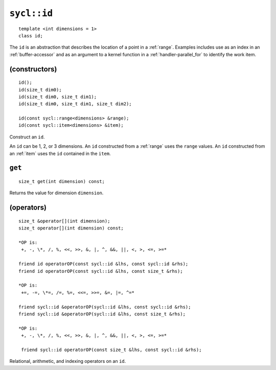 ..
  Copyright 2020 The Khronos Group Inc.
  SPDX-License-Identifier: CC-BY-4.0

.. rst-class:: api-class

.. _id:

============
``sycl::id``
============

::

   template <int dimensions = 1>
   class id;

The ``id`` is an abstraction that describes the location of a point in
a :ref:`range`. Examples includes use as an index in an
:ref:`buffer-accessor` and as an argument to a kernel function in a
:ref:`handler-parallel_for` to identify the work item.

.. seealso:: |SYCL_SPEC_ID|

(constructors)
==============

::

  id();
  id(size_t dim0);
  id(size_t dim0, size_t dim1);
  id(size_t dim0, size_t dim1, size_t dim2);

  id(const sycl::range<dimensions> &range);
  id(const sycl::item<dimensions> &item);

Construct an ``id``.

An ``id`` can be 1, 2, or 3 dimensions. An ``id`` constructed from
a :ref:`range` uses the ``range`` values. An ``id`` constructed from
an :ref:`item` uses the ``id`` contained in the ``item``.

``get``
=======

::

  size_t get(int dimension) const;

Returns the value for dimension ``dimension``.

(operators)
===========

::

  size_t &operator[](int dimension);
  size_t operator[](int dimension) const;

  *OP is:
   +, -, \*, /, %, <<, >>, &, |, ^, &&, ||, <, >, <=, >=*

  friend id operatorOP(const sycl::id &lhs, const sycl::id &rhs);
  friend id operatorOP(const sycl::id &lhs, const size_t &rhs);

  *OP is:
   +=, -=, \*=, /=, %=, <<=, >>=, &=, |=, ^=*

  friend sycl::id &operatorOP(sycl::id &lhs, const sycl::id &rhs);
  friend sycl::id &operatorOP(sycl::id &lhs, const size_t &rhs);

  *OP is:
   +, -, \*, /, %, <<, >>, &, |, ^, &&, ||, <, >, <=, >=*

   friend sycl::id operatorOP(const size_t &lhs, const sycl::id &rhs);

Relational, arithmetic, and indexing operators on an ``id``.
